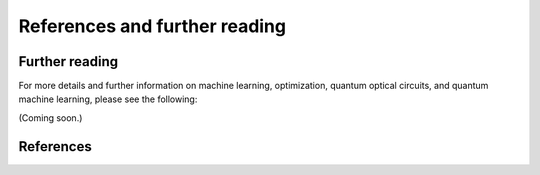 References and further reading
===============================

Further reading
---------------

For more details and further information on machine learning, optimization, quantum optical circuits, and quantum machine learning, please see the following:

(Coming soon.)

.. bibliography:: references.bib
	:style: unsrt
	:labelprefix: FR
	:filter: key % "FR-"

References
----------

.. bibliography:: references.bib
	:cited:
	:style: unsrt
   
